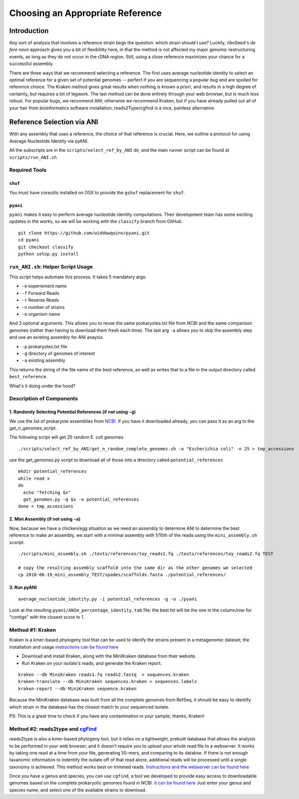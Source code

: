 Choosing an Appropriate Reference
===============

Introduction
----

Any sort of analysis that involves a reference strain begs the question: which strain should I use? Luckily, riboSeed's *de fere novo* approach gives you a bit of flexiblility here, in that the method is not affected my major genomic restructuring events, as long as they do not occur in the rDNA region.  Still, using a close reference maximizes your chance for a successful assembly.

There are three ways that we recommend selecting a reference.  The first uses average nucleotide identity to select an optimal reference for a given set of potential genomes -- perfect if you are sequencing a popular bug and are spoiled for reference choice.  The Kraken method gives great results when nothing is known a priori, and results in a high degree of certainty, but requires a bit of legwork. The last method can be done entirely through your web browser, but is much less robust. For popular bugs, we reccomend ANI; otherwise we recommend Kraken, but if you have already pulled out all of your hair from bioinformatics software installation, reads2Type/cgfind is a nice, painless alternative.


Reference Selection via ANI
---------------------------

With any assembly that uses a reference, the choice of that reference is
crucial. Here, we outline a protocol for using Average Nucleotide
Identity via pyANI.

All the subscripts are in the ``scripts/select_ref_by_ANI`` dir, and the
main runner script can be found at ``scripts/run_ANI.sh``

Required Tools
~~~~~~~~~~~~~~

``shuf``
^^^^^^^^

You must have coreutils installed on OSX to provide the ``gshuf``
replacement for ``shuf``.

``pyani``
^^^^^^^^^

``pyani`` makes it easy to perform average nucleotide identity
computations. Their development team has some exciting updates in the
works, so we will be working with the ``classify`` branch from GitHub.

::

    git clone https://github.com/widdowquinn/pyani.git
    cd pyani
    git checkout classify
    python setup.py install

``run_ANI.sh``: Helper Script Usage
~~~~~~~~~~~~~~~~~~~~~~~~~~~~~~~~~~~

This script helps automate this process. It takes 5 mandatory args:

-  ``-e`` experiement name
-  ``-f`` Forward Reads
-  ``-r`` Reverse Reads
-  ``-n`` number of strains
-  ``-o`` organism name

And 3 optional arguments. This allows you to reuse the same
prokaryotes.txt file from NCBI and the same comparison genomes (rather
than having to download them fresh each time). The last arg ``-a``
allows you to skip the assembly step and use an existing assembly for
ANI anaysis.

-  ``-p`` prokaryotes.txt file
-  ``-g`` directory of genomes of interest
-  ``-a`` existing assembly

This returns the string of the file name of the best reference, as well
as writes that to a file in the output directory called
``best_reference``.

What's it doing under the hood?

Description of Components
~~~~~~~~~~~~~~~~~~~~~~~~~

1. Randomly Selecting Potential References (if not using ``-g``)
^^^^^^^^^^^^^^^^^^^^^^^^^^^^^^^^^^^^^^^^^^^^^^^^^^^^^^^^^^^^^^^^

We use the list of prokaryote assemblies from
`NCBI <ftp://ftp.ncbi.nlm.nih.gov/genomes/GENOME_REPORTS/prokaryotes.txt>`__.
If you have it downloaded already, you can pass it as an arg to the
get\_n\_genomes\_script.

The following script will get 25 random E. coli genomes

::

    ./scripts/select_ref_by_ANI/get_n_random_complete_genomes.sh -o "Escherichia coli" -n 25 > tmp_accessions

use the get\_genomes.py script to download all of those into a directory
called ``potential_references``

::

    mkdir potential_references
    while read x
    do
      echo "fetching $x"
      get_genomes.py -q $x -o potential_references
    done < tmp_accessions

2. Mini Assembly (if not using ``-a``)
^^^^^^^^^^^^^^^^^^^^^^^^^^^^^^^^^^^^^^

Now, because we have a chicken/egg situation as we need an assembly to
determine ANI to determine the best reference to make an assembly, we
start with a minimal assembly with 1/10th of the reads using the
``mini_assembly.sh`` scsript.

::

    ./scripts/mini_assembly.sh ./tests/references/toy_reads1.fq ./tests/references/toy_reads2.fq TEST

    # copy the resulting assembly scaffold into the same dir as the other genomes we selected
    cp 2018-06-19_mini_assembly_TEST/spades/scaffolds.fasta ./potential_references/

3. Run pyANI
^^^^^^^^^^^^

::

    average_nucleotide_identity.py -i potential_references -g -o ./pyani

Look at the resulting ``pyani/ANIm_percentage_identity.tab`` file; the
best hit will be the one in the column/row for "contigs" with the
closest score to 1.




Method #1: Kraken
~~~~~~


Kraken is a kmer-based phylogeny tool that can be used to idenify the strains present in a metagenomic dataset;  the installation and usage `instructions can be found here <https://ccb.jhu.edu/software/kraken/>`__

- Download and install Kraken, along with the MiniKraken database from their website.
- Run Kraken on your isolate's reads, and generate the Kraken report.

::

    kraken --db MiniKraken reads1.fq reads2.fastq  > sequences.kraken
    kraken-translate --db MiniKraken sequences.kraken > sequences.labels
    kraken-report --db MiniKraken sequence.kraken

Because the MiniKraken database was built from all the complete genomes from RefSeq, it should be easy to identify which strain in the database has the closest match to your sequenced isolate.

PS:  This is a great time to check if you have any contamination in your sample;  thanks, Kraken!


Method #2: reads2type and  `cgFind <https://nickp60.github.io/cgfind>`__
~~~~~


reads2type is also a kmer-based phylogeny tool, but it relies on a lightweight, prebuilt database that allows the analysis to be performed in your web browser, and it doesn't require you to upload your whole read file to a webserver.  It works by taking one read at a time from your file, generating 55-mers, and comparing to its databse. If there is not enough taxanomic information to indentify the isolate off of that read alone, additional reads will be processed until a single taxonomy is achieved.  This method works best on trimmed reads. `Instructions and the webserver can be found here <https://cge.cbs.dtu.dk/services/Reads2Type/>`__

Once you have a genus and species, you can use ``cgfind``, a tool we developed to provide easy access to downloadable genomes based on the complete prokaryotic genomes found in NCBI.  `it can be found here <https://nickp60.github.io/cgfind>`__  Just enter your genus and species name, and select one of the available strains to download.
